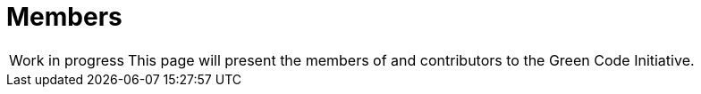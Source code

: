 = Members

// TODO write this page
[NOTE,caption=Work in progress]
This page will present the members of and contributors to the Green Code Initiative.
